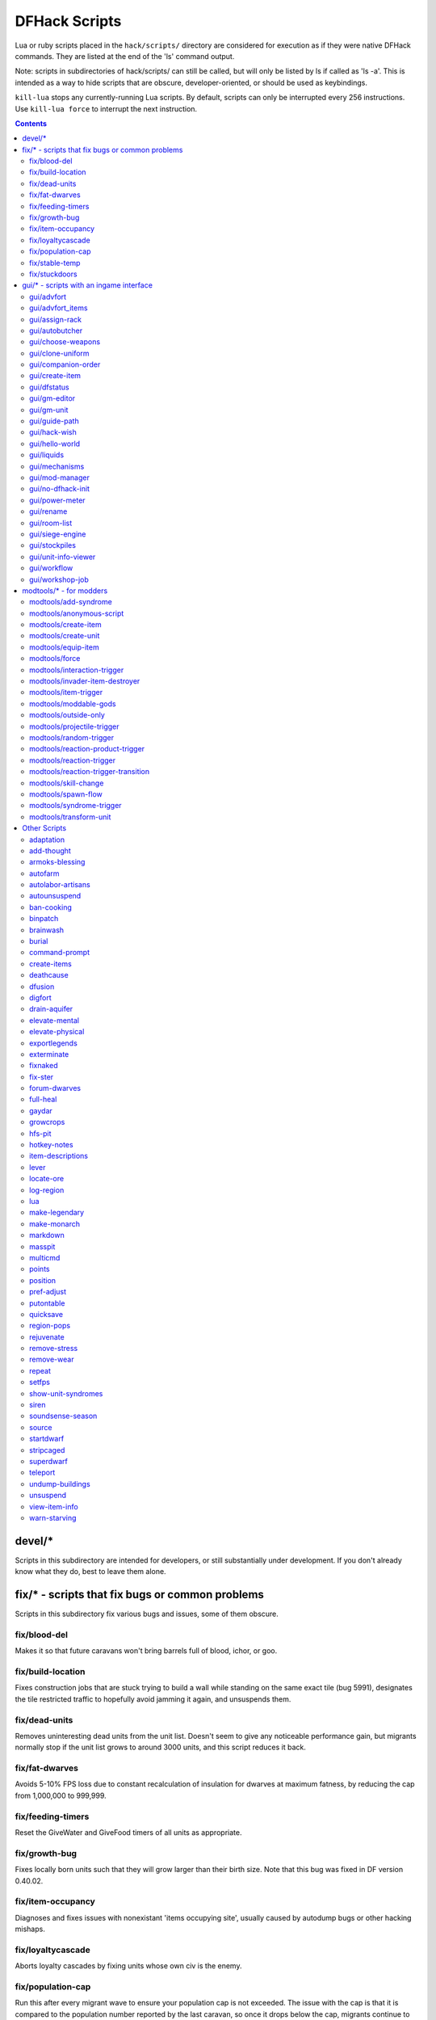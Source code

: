 ##############
DFHack Scripts
##############

Lua or ruby scripts placed in the ``hack/scripts/`` directory are considered for
execution as if they were native DFHack commands. They are listed at the end
of the 'ls' command output.

Note: scripts in subdirectories of hack/scripts/ can still be called, but will
only be listed by ls if called as 'ls -a'. This is intended as a way to hide
scripts that are obscure, developer-oriented, or should be used as keybindings.

``kill-lua`` stops any currently-running Lua scripts. By default, scripts can
only be interrupted every 256 instructions. Use ``kill-lua force`` to interrupt
the next instruction.

.. contents::

=======
devel/*
=======
Scripts in this subdirectory are intended for developers, or still substantially
under development.  If you don't already know what they do, best to leave them alone.

================================================
fix/* - scripts that fix bugs or common problems
================================================
Scripts in this subdirectory fix various bugs and issues, some of them obscure.

fix/blood-del
=============
Makes it so that future caravans won't bring barrels full of blood, ichor, or goo.

fix/build-location
==================
Fixes construction jobs that are stuck trying to build a wall while standing
on the same exact tile (bug 5991), designates the tile restricted traffic to
hopefully avoid jamming it again, and unsuspends them.

fix/dead-units
==============
Removes uninteresting dead units from the unit list. Doesn't seem to give any
noticeable performance gain, but migrants normally stop if the unit list grows
to around 3000 units, and this script reduces it back.

fix/fat-dwarves
===============
Avoids 5-10% FPS loss due to constant recalculation of insulation for dwarves at
maximum fatness, by reducing the cap from 1,000,000 to 999,999.

fix/feeding-timers
==================
Reset the GiveWater and GiveFood timers of all units as appropriate.

fix/growth-bug
==============
Fixes locally born units such that they will grow larger than their birth size.
Note that this bug was fixed in DF version 0.40.02.

fix/item-occupancy
==================
Diagnoses and fixes issues with nonexistant 'items occupying site', usually
caused by autodump bugs or other hacking mishaps.

fix/loyaltycascade
==================
Aborts loyalty cascades by fixing units whose own civ is the enemy.

fix/population-cap
==================
Run this after every migrant wave to ensure your population cap is not exceeded.
The issue with the cap is that it is compared to the population number reported
by the last caravan, so once it drops below the cap, migrants continue to come
until that number is updated again.

fix/stable-temp
===============
Instantly sets the temperature of all free-lying items to be in equilibrium with
the environment and stops temperature updates. In order to maintain this efficient
state however, use `plugins/tweak` ``stable-temp`` and `plugins/tweak` ``fast-heat``.

fix/stuckdoors
==============
Fix doors that are stuck open due to incorrect map occupancy flags, eg due to
incorrect use of teleport.

========================================
gui/* - scripts with an ingame interface
========================================
Scripts that implement dialogs inserted into the main game window are put in this
directory.

.. note::

    In order to avoid user confusion, as a matter of policy all these tools
    display the word "DFHack" on the screen somewhere while active.

    When that is not appropriate because they merely add keybinding hints to
    existing DF screens, they deliberately use red instead of green for the key.


gui/advfort
===========
This script allows to perform jobs in adventure mode. For more complete help
press '?' while script is running. It's most confortable to use this as a
keybinding. (e.g. keybinding set Ctrl-T gui/advfort). Possible arguments:

* -a or --nodfassign - uses different method to assign items.

* -i or --inventory - checks inventory for possible items to use in the job.

* -c or --cheat - relaxes item requirements for buildings (e.g. walls from bones).
  implies -a

* job - selects that job (e.g. Dig or FellTree)

An example of player digging in adventure mode:

.. image:: images/advfort.png

.. admonition:: DISCLAIMER

    advfort changes only persist in non procedural sites. Namely: player forts, caves, camps.

gui/advfort_items
=================
Does something with items in adventure mode jobs.

gui/assign-rack
===============
Bind to a key (the example config uses P), and activate when viewing a weapon
rack in the 'q' mode.

.. image:: images/assign-rack.png

This script is part of a group of related fixes to make the armory storage
work again. The existing issues are:

* Weapon racks have to each be assigned to a specific squad, like with
  beds/boxes/armor stands and individual squad members, but nothing in
  the game does this. This issue is what this script addresses.

* Even if assigned by the script, **the game will unassign the racks again without a binary patch**.
  This patch is called ``weaponrack-unassign``, and can be applied via
  the binpatch program, or the matching script. See `the bug report`_ for more info.

.. _`the bug report`: http://www.bay12games.com/dwarves/mantisbt/view.php?id=1445

* Haulers still take equipment stored in the armory away to the stockpiles,
  unless `plugins/fix-armory` is used.

The script interface simply lets you designate one of the squads that
are assigned to the barracks/armory containing the selected stand as
the intended user. In order to aid in the choice, it shows the number
of currently assigned racks for every valid squad.

gui/autobutcher
===============
An in-game interface for `plugins/autobutcher`.

gui/choose-weapons
==================
Bind to a key (the example config uses Ctrl-W), and activate in the Equip->View/Customize
page of the military screen.

Depending on the cursor location, it rewrites all 'individual choice weapon' entries
in the selected squad or position to use a specific weapon type matching the assigned
unit's top skill. If the cursor is in the rightmost list over a weapon entry, it rewrites
only that entry, and does it even if it is not 'individual choice'.

Rationale: individual choice seems to be unreliable when there is a weapon shortage,
and may lead to inappropriate weapons being selected.

gui/clone-uniform
=================
Bind to a key (the example config uses Ctrl-C), and activate in the Uniforms
page of the military screen with the cursor in the leftmost list.

When invoked, the script duplicates the currently selected uniform template,
and selects the newly created copy.

gui/companion-order
===================
A script to issue orders for companions. Select companions with lower case chars, issue orders with upper
case. Must be in look or talk mode to issue command on tile.

.. image:: images/companion-order.png

* move - orders selected companions to move to location. If companions are following they will move no more than 3 tiles from you.
* equip - try to equip items on the ground.
* pick-up - try to take items into hand (also wield)
* unequip - remove and drop equipment
* unwield - drop held items
* wait - temporarily remove from party
* follow - rejoin the party after "wait"
* leave - remove from party (can be rejoined by talking)

.. _scripts/gui/create-item:

gui/create-item
===============
A graphical interface for creating items.

gui/dfstatus
============
Show a quick overview of critical stock quantities, including food, drinks, wood, and various bars.
Sections can be enabled/disabled/configured by editing ``dfhack-config/dfstatus.lua``.

gui/gm-editor
=============
There are three ways to open this editor:

* using gui/gm-editor command/keybinding - opens editor on what is selected
  or viewed (e.g. unit/item description screen)

* using gui/gm-editor <lua command> - executes lua command and opens editor on
  its results (e.g. gui/gm-editor "df.global.world.items.all" shows all items)

* using gui/gm-editor dialog - shows an in game dialog to input lua command. Works
  the same as version above.

.. image:: images/gm-editor.png

This editor allows to change and modify almost anything in df. Press '?' for an
in-game help.

gui/gm-unit
===========
An editor for various unit attributes.

gui/guide-path
==============
Bind to a key (the example config uses Alt-P), and activate in the Hauling menu with
the cursor over a Guide order.

.. image:: images/guide-path.png

The script displays the cached path that will be used by the order; the game
computes it when the order is executed for the first time.

gui/hack-wish
=============
An alias for `scripts/gui/create-item`.  Deprecated.

gui/hello-world
===============
A basic example for testing, or to start your own script from.

gui/liquids
===========
To use, bind to a key (the example config uses Alt-L) and activate in the 'k' mode.

.. image:: images/liquids.png

This script is a gui front-end to the liquids plugin and works similar to it,
allowing you to add or remove water & magma, and create obsidian walls & floors.
Note that there is **no undo support**, and that bugs in this plugin have been
known to create pathfinding problems and heat traps.

The ``b`` key changes how the affected area is selected. The default *Rectangle*
mode works by selecting two corners like any ordinary designation. The ``p``
key chooses between adding water, magma, obsidian walls & floors, or just
tweaking flags.

When painting liquids, it is possible to select the desired level with ``+-``,
and choose between setting it exactly, only increasing or only decreasing
with ``s``.

In addition, ``f`` allows disabling or enabling the flowing water computations
for an area, and ``r`` operates on the "permanent flow" property that makes
rivers power water wheels even when full and technically not flowing.

After setting up the desired operations using the described keys, use ``Enter`` to apply them.

gui/mechanisms
==============
To use, bind to a key (the example config uses Ctrl-M) and activate in the 'q' mode.

.. image:: images/mechanisms.png

Lists mechanisms connected to the building, and their links. Navigating the list centers
the view on the relevant linked buildings.

To exit, press ESC or Enter; ESC recenters on the original building, while Enter leaves
focus on the current one. Shift-Enter has an effect equivalent to pressing Enter, and then
re-entering the mechanisms ui.

gui/mod-manager
===============
A simple way to install and remove small mods.

It looks for specially formatted mods in df subfolder 'mods'. Mods are not
included, but some examples are `available here`_.

.. _`available here`: https://github.com/warmist/df-mini-mods

.. image:: images/mod-manager.png

gui/no-dfhack-init
==================
Shows a warning at startup if no valid ``dfhack.init`` file is found.

gui/power-meter
===============
An in-game interface for `plugins/power-meter`.

gui/rename
==========
Backed by the rename plugin, this script allows entering the desired name
via a simple dialog in the game ui.

* ``gui/rename [building]`` in 'q' mode changes the name of a building.

  .. image:: images/rename-bld.png

  The selected building must be one of stockpile, workshop, furnace, trap, or siege engine.
  It is also possible to rename zones from the 'i' menu.

* ``gui/rename [unit]`` with a unit selected changes the nickname.

  Unlike the built-in interface, this works even on enemies and animals.

* ``gui/rename unit-profession`` changes the selected unit's custom profession name.

  .. image:: images/rename-prof.png

  Likewise, this can be applied to any unit, and when used on animals it overrides
  their species string.

The ``building`` or ``unit`` options are automatically assumed when in relevant ui state.

The example config binds building/unit rename to Ctrl-Shift-N, and
unit profession change to Ctrl-Shift-T.

gui/room-list
=============
To use, bind to a key (the example config uses Alt-R) and activate in the 'q' mode,
either immediately or after opening the assign owner page.

.. image:: images/room-list.png

The script lists other rooms owned by the same owner, or by the unit selected in the assign
list, and allows unassigning them.

gui/siege-engine
================
An in-game interface for `plugins/siege-engine`.

gui/stockpiles
==============
An in-game interface for `plugins/stocksettings`, to
load and save stockpile settings from the 'q' menu.

Usage:

:gui/stockpiles -save:         to save the current stockpile
:gui/stockpiles -load:         to load settings into the current stockpile
:gui/stockpiles -dir <path>:   set the default directory to save settings into
:gui/stockpiles -help:         to see this message

Don't forget to ``enable stockpiles`` and create the ``stocksettings`` directory in
the DF folder before trying to use this plugin.

gui/unit-info-viewer
====================
Displays age, birth, maxage, shearing, milking, grazing, egg laying, body size,
and death info about a unit. Recommended keybinding Alt-I.

gui/workflow
============
Bind to a key (the example config uses Alt-W), and activate with a job selected
in a workshop in the 'q' mode.

.. image:: images/workflow.png

This script provides a simple interface to constraints managed by the workflow
plugin. When active, it displays a list of all constraints applicable to the
current job, and their current status.

A constraint specifies a certain range to be compared against either individual
*item* or whole *stack* count, an item type and optionally a material. When the
current count is below the lower bound of the range, the job is resumed; if it
is above or equal to the top bound, it will be suspended. Within the range, the
specific constraint has no effect on the job; others may still affect it.

Pressing 'I' switches the current constraint between counting stacks or items.
Pressing 'R' lets you input the range directly; 'e', 'r', 'd', 'f' adjust the
bounds by 5, 10, or 20 depending on the direction and the 'I' setting (counting
items and expanding the range each gives a 2x bonus).

Pressing 'A' produces a list of possible outputs of this job as guessed by
workflow, and lets you create a new constraint by choosing one as template. If you
don't see the choice you want in the list, it likely means you have to adjust
the job material first using `plugins/job` ``item-material`` or `scripts/gui/workshop-job`,
as described in `plugins/workflow` documentation. In this manner, this feature
can be used for troubleshooting jobs that don't match the right constraints.

.. image:: images/workflow-new1.png

If you select one of the outputs with Enter, the matching constraint is simply
added to the list. If you use Shift-Enter, the interface proceeds to the
next dialog, which allows you to edit the suggested constraint parameters to
suit your need, and set the item count range.

.. image:: images/workflow-new2.png

Pressing 'S' (or, with the example config, Alt-W in the 'z' stocks screen)
opens the overall status screen, which was copied from the C++ implementation
by falconne for better integration with the rest of the lua script:

.. image:: images/workflow-status.png

This screen shows all currently existing workflow constraints, and allows
monitoring and/or changing them from one screen. The constraint list can
be filtered by typing text in the field below.

The color of the stock level number indicates how "healthy" the stock level
is, based on current count and trend. Bright green is very good, green is good,
red is bad, bright red is very bad.

The limit number is also color-coded. Red means that there are currently no
workshops producing that item (i.e. no jobs). If it's yellow, that means the
production has been delayed, possibly due to lack of input materials.

The chart on the right is a plot of the last 14 days (28 half day plots) worth
of stock history for the selected item, with the rightmost point representing
the current stock value. The bright green dashed line is the target
limit (maximum) and the dark green line is that minus the gap (minimum).

.. _scripts/gui/workshop-job:

gui/workshop-job
================
Bind to a key (the example config uses Alt-A), and activate with a job selected in
a workshop in the 'q' mode.

.. image:: images/workshop-job.png

The script shows a list of the input reagents of the selected job, and allows changing
them like the `plugins/job` ``item-type`` and `plugins/job` ``item-material`` commands.

Specifically, pressing the 'i' key pops up a dialog that lets you select an item
type from a list.

.. image:: images/workshop-job-item.png

Pressing 'm', unless the item type does not allow a material,
lets you choose a material.

.. image:: images/workshop-job-material.png

Since there are a lot more materials than item types, this dialog is more complex
and uses a hierarchy of sub-menus. List choices that open a sub-menu are marked
with an arrow on the left.

.. warning::

  Due to the way input reagent matching works in DF, you must select an item type
  if you select a material, or the material will be matched incorrectly in some cases.
  If you press 'm' without choosing an item type, the script will auto-choose it
  if there is only one valid choice, or pop up an error message box instead of the
  material selection dialog.

Note that both materials and item types presented in the dialogs are filtered
by the job input flags, and even the selected item type for material selection,
or material for item type selection. Many jobs would let you select only one
input item type.

For example, if you choose a *plant* input item type for your prepare meal job,
it will only let you select cookable materials.

If you choose a *barrel* item instead (meaning things stored in barrels, like
drink or milk), it will let you select any material, since in this case the
material is matched against the barrel itself. Then, if you select, say, iron,
and then try to change the input item type, now it won't let you select *plant*;
you have to unset the material first.

========================
modtools/* - for modders
========================
Scripts which provide tools for modders, often with changes to the raw files.
Not intended to be called manually by end-users.

These scripts are mostly useful for raw modders and scripters. They all have
standard arguments: arguments are of the form ``tool -argName1 argVal1
-argName2 argVal2``. This is equivalent to ``tool -argName2 argVal2 -argName1
argVal1``. It is not necessary to provide a value to an argument name: ``tool
-argName3`` is fine. Supplying the same argument name multiple times will
result in an error. Argument names are preceded with a dash. The ``-help``
argument will print a descriptive usage string describing the nature of the
arguments. For multiple word argument values, brackets must be used: ``tool
-argName4 [ sadf1 sadf2 sadf3 ]``. In order to allow passing literal braces as
part of the argument, backslashes are used: ``tool -argName4 [ \] asdf \foo ]``
sets ``argName4`` to ``\] asdf foo``. The ``*-trigger`` scripts have a similar
policy with backslashes.

modtools/add-syndrome
=====================
This allows adding and removing syndromes from units.

modtools/anonymous-script
=========================
This allows running a short simple Lua script passed as an argument instead of
running a script from a file. This is useful when you want to do something too
complicated to make with the existing modtools, but too simple to be worth its
own script file.

modtools/create-item
====================
This is mostly the same as the other create item tools, but it uses standard
arguments. The other versions will be phased out in a later version.

modtools/create-unit
====================
Creates a unit.

modtools/equip-item
===================
Force a unit to equip an item; useful in conjunction with the ``create``
scripts above.

modtools/force
==============
This tool triggers events like megabeasts, caravans, invaders, and migrants.

modtools/interaction-trigger
============================
This triggers events when a unit uses an interaction on another. It works by
scanning the announcements for the correct attack verb, so the attack verb
must be specified in the interaction. It includes an option to suppress this
announcement after it finds it.

modtools/invader-item-destroyer
===============================
This tool configurably destroys invader items to prevent clutter or to prevent
the player from getting tools exclusive to certain races.

modtools/item-trigger
=====================
This powerful tool triggers DFHack commands when a unit equips, unequips, or
attacks another unit with specified item types, specified item materials, or
specified item contaminants.

modtools/moddable-gods
======================
This is a standardized version of Putnam's moddableGods script. It allows you
to create gods on the command-line.

modtools/outside-only
=====================
This allows you to specify certain custom buildings as outside only, or inside
only. If the player attempts to build a building in an inappropriate location,
the building will be destroyed.

modtools/projectile-trigger
===========================
This triggers dfhack commands when projectiles hit their targets.

modtools/random-trigger
=======================
This triggers random dfhack commands with specified probabilities.

modtools/reaction-product-trigger
=================================
This triggers dfhack commands when reaction products are produced, once per
product.

modtools/reaction-trigger
=========================
Triggers dfhack commands when custom reactions complete, regardless of whether
it produced anything, once per completion.

modtools/reaction-trigger-transition
====================================
Scans raw files and creates a file to help modders transition from
autoSyndrome to reaction-trigger.

modtools/skill-change
=====================
Sets or modifies a skill of a unit.

modtools/spawn-flow
===================
Creates flows at the specified location.

modtools/syndrome-trigger
=========================
Triggers dfhack commands when syndromes are applied to units.

modtools/transform-unit
=======================
Transforms a unit into another unit type, possibly permanently.


=============
Other Scripts
=============
These scripts are not stored in any subdirectory, and can be invoked directly.

adaptation
==========
View or set level of cavern adaptation for the selected unit or the whole fort.
Usage: ``adaptation <show|set> <him|all> [value]``.  The ``value`` must be
between 0 and 800,000 inclusive.

add-thought
===========
Adds a thought or emotion to the selected unit.  Can be used by other scripts,
or the gui invoked by running ``add-thought gui`` with a unit selected.

armoks-blessing
===============
Runs the equivalent of rejuvenate, elevate-physical, elevate-mental, and brainwash
on all dwarves currently on the map.  This is an extreme change, which sets every
stat to an ideal - legendary skills, great traits, and easy-to-satisfy preferences.
Use in moderation; it's as 'cheaty' as DFHack gets.

autofarm
========
Automatically handle crop selection in farm plots based on current plant stocks.
Selects a crop for planting if current stock is below a threshold.
Selected crops are dispatched on all farmplots.

Usage::

    autofarm start
    autofarm default 30
    autofarm threshold 150 helmet_plump tail_pig

.. _scripts/autolabor-artisans:

autolabor-artisans
==================
Runs `plugins/autolabor`, with settings tuned for small but highly skilled workforces.

.. _scripts/autounsuspend:

autounsuspend
=============
Automatically unsuspend construction jobs, on a recurring basis.
See `scripts/unsuspend` for one-off use, or `plugins/resume` ``all``.

ban-cooking
===========
A more convenient way to ban cooking various categories of foods than the
kitchen interface.  Usage:  ``ban-cooking <type>``.  Valid types are ``booze``,
``honey``, ``tallow``, ``oil``, and ``seeds`` (non-tree plants with seeds).

binpatch
========
Checks, applies or removes binary patches directly in memory at runtime::

    binpatch check/apply/remove <patchname>

If the name of the patch has no extension or directory separators, the
script uses ``hack/patches/<df-version>/<name>.dif``, thus auto-selecting
the version appropriate for the currently loaded executable.

brainwash
=========
Modify the personality traits of the selected dwarf to match an 'ideal'
personality - as stable and reliable as possible. This makes dwarves very
stable, preventing tantrums even after months of misery.

burial
======
Sets all unowned coffins to allow burial.  ``burial -pets`` also allows burial
of pets.

command-prompt
==============
A one line command prompt in df. Same as entering command into dfhack console. Best
used as a keybinding. Can be called with optional "entry" that will start prompt with
that pre-filled.

.. image:: images/command-prompt.png

create-items
============
Spawn arbitrary items under the cursor.

The first argument gives the item category, the second gives the material,
and the optionnal third gives the number of items to create (defaults to 20).

Currently supported item categories: ``boulder``, ``bar``, ``plant``, ``log``,
``web``.

Instead of material, using ``list`` makes the script list eligible materials.

The ``web`` item category will create an uncollected cobweb on the floor.

Note that the script does not enforce anything, and will let you create
boulders of toad blood and stuff like that.
However the ``list`` mode will only show 'normal' materials.

Examples::

    create-items boulders COAL_BITUMINOUS 12
    create-items plant tail_pig
    create-items log list
    create-items web CREATURE:SPIDER_CAVE_GIANT:SILK
    create-items bar CREATURE:CAT:SOAP
    create-items bar adamantine

deathcause
==========
Focus a body part ingame, and this script will display the cause of death of
the creature.
Also works when selecting units from the (``u``) unitlist viewscreen.

dfusion
=======
Interface to a lecacy script system.

digfort
=======
A script to designate an area for digging according to a plan in csv format.

This script, inspired from quickfort, can designate an area for digging.
Your plan should be stored in a .csv file like this::

    # this is a comment
    d;d;u;d;d;skip this tile;d
    d;d;d;i

Available tile shapes are named after the 'dig' menu shortcuts:
``d`` for dig, ``u`` for upstairs, ``d`` downstairs, ``i`` updown,
``h`` channel, ``r`` upward ramp, ``x`` remove designation.
Unrecognized characters are ignored (eg the 'skip this tile' in the sample).

Empty lines and data after a ``#`` are ignored as comments.
To skip a row in your design, use a single ``;``.

One comment in the file may contain the phrase ``start(3,5)``. It is interpreted
as an offset for the pattern: instead of starting at the cursor, it will start
3 tiles left and 5 tiles up from the cursor.

The script takes the plan filename, starting from the root df folder (where
Dwarf Fortress.exe is found).

drain-aquifer
=============
Remove all 'aquifer' tag from the map blocks. Irreversible.

elevate-mental
==============
Set all mental attributes of a dwarf to 2600, which is very high.
Other numbers can be passed as an argument:  ``elevate-mental 100``
for example would make the dwarf very stupid indeed.

elevate-physical
================
As for elevate-mental, but for physical traits.  High is good for soldiers,
while having an ineffective hammerer can be useful too...

exportlegends
=============
Controls legends mode to export data - especially useful to set-and-forget large
worlds, or when you want a map of every site when there are several hundred.

The 'info' option exports more data than is possible in vanilla, to a
``region-date-legends_plus.xml`` file developed to extend the World
Viewer utility and potentially compatible with others.

Options:

:info:  Exports the world/gen info, the legends XML, and a custom XML with more information
:sites: Exports all available site maps
:maps:  Exports all seventeen detailed maps
:all:   Equivalent to calling all of the above, in that order

exterminate
===========
Kills any unit of a given race.

With no argument, lists the available races and count eligible targets.

With the special argument ``him``, targets only the selected creature.

With the special argument ``undead``, targets all undeads on the map,
regardless of their race.

When specifying a race, a caste can be specified to further restrict the
targeting. To do that, append and colon and the caste name after the race.

Any non-dead non-caged unit of the specified race gets its ``blood_count``
set to 0, which means immediate death at the next game tick. For creatures
such as vampires, it also sets animal.vanish_countdown to 2.

An alternate mode is selected by adding a 2nd argument to the command,
``magma``. In this case, a column of 7/7 magma is generated on top of the
targets until they die (Warning: do not call on magma-safe creatures. Also,
using this mode on birds is not recommended.)

Will target any unit on a revealed tile of the map, including ambushers,
but ignore caged/chained creatures.

Ex::

    exterminate gob
    exterminate gob:male

To kill a single creature, select the unit with the 'v' cursor and::

    exterminate him

To purify all elves on the map with fire (may have side-effects)::

    exterminate elve magma

fixnaked
========
Removes all unhappy thoughts due to lack of clothing.

fix-ster
========
Utilizes the orientation tag to either fix infertile creatures or inflict
infertility on creatures that you do not want to breed.  Usage::

    fix-ster [fert|ster] [all|animals|only:<creature>]

``fert`` or ``ster`` is a required argument; whether to make the target fertile
or sterile.  Optional arguments specify the target: no argument for the
selected unit, ``all`` for all units on the map, ``animals`` for all non-dwarf
creatures, or ``only:<creature>`` to only process matching creatures.

forum-dwarves
=============
Saves a copy of a text screen, formatted in bbcode for posting to the Bay12 Forums.
Use ``forum-dwarves help`` for more information.

full-heal
=========
Attempts to fully heal the selected unit.  ``full-heal -r`` attempts to resurrect the unit.

gaydar
======
Shows the sexual orientation of units, useful for social engineering or checking
the viability of livestock breeding programs.  Use ``gaydar -help`` for information
on available filters for orientation, citizenship, species, etc.

growcrops
=========
Instantly grow seeds inside farming plots.

With no argument, this command list the various seed types currently in
use in your farming plots.
With a seed type, the script will grow 100 of these seeds, ready to be
harvested. You can change the number with a 2nd argument.

For example, to grow 40 plump helmet spawn::

    growcrops plump 40

hfs-pit
=======
Creates a pit to the underworld at the cursor.

Takes three arguments:  diameter of the pit in tiles, whether to wall off
the pit, and whether to insert stairs.  If no arguments are given, the default
is "hfs-pit 1 0 0", ie single-tile wide with no walls or stairs.::

    hfs-pit 4 0 1
    hfs-pit 2 1 0

First example is a four-across pit with stairs but no walls; second is a
two-across pit with stairs but no walls.

hotkey-notes
============
Lists the key, name, and jump position of your hotkeys in the DFHack console.

item-descriptions
=================
Exports a table with custom description text for every item in the game.
Used by `scripts/view-item-info`.

lever
=====
Allow manipulation of in-game levers from the dfhack console.

Can list levers, including state and links, with::

    lever list

To queue a job so that a dwarf will pull the lever 42, use ``lever pull 42``.
This is the same as 'q'uerying the building and queue a 'P'ull request.

To magically toggle the lever immediately, use::

    lever pull 42 --now

locate-ore
==========
Scan the map for metal ores.

Finds and designate for digging one tile of a specific metal ore.
Only works for native metal ores, does not handle reaction stuff (eg STEEL).

When invoked with the ``list`` argument, lists metal ores available on the map.

Examples::

    locate-ore list
    locate-ore hematite
    locate-ore iron

log-region
==========
When enabled in dfhack.init, each time a fort is loaded identifying information
will be written to the gamelog.  Assists in parsing the file if you switch
between forts, and adds information for story-building.

lua
===
There are the following ways to invoke this command:

1. ``lua`` (without any parameters)

   This starts an interactive lua interpreter.

2. ``lua -f "filename"`` or ``lua --file "filename"``

   This loads and runs the file indicated by filename.

3. ``lua -s ["filename"]`` or ``lua --save ["filename"]``

   This loads and runs the file indicated by filename from the save
   directory. If the filename is not supplied, it loads "dfhack.lua".

4. ``:lua`` *lua statement...*

   Parses and executes the lua statement like the interactive interpreter would.

make-legendary
==============
Makes the selected dwarf legendary in one skill, a group of skills, or all
skills.  View groups with ``make-legendary classes``, or all skills with
``make-legendary list``.  Use ``make-legendary MINING`` when you need something
dug up, or ``make-legendary all`` when only perfection will do.

make-monarch
============
Make the selected unit King or Queen of your civilisation.

markdown
========
Save a copy of a text screen in markdown (for reddit among others).
Use 'markdown help' for more details.

masspit
=======
Designate all creatures in cages on top of a pit/pond activity zone for pitting.
Works best with an animal stockpile on top of the zone.

Works with a zone number as argument (eg ``Activity Zone #6`` -> ``masspit 6``)
or with the game cursor on top of the area.

multicmd
========
Run multiple dfhack commands. The argument is split around the
character ; and all parts are run sequentially as independent
dfhack commands. Useful for hotkeys.

Example::

    multicmd locate-ore iron ; digv

points
======
Sets available points at the embark screen to the specified number.  Eg.
``points 1000000`` would allow you to buy everything, or ``points 0`` would
make life quite difficult.

position
========
Reports the current time:  date, clock time, month, and season.  Also reports
location:  z-level, cursor position, window size, and mouse location.

pref-adjust
===========
A two-stage script:  ``pref-adjust clear`` removes preferences from all dwarves,
and ``pref-adjust`` inserts an 'ideal' set which is easy to satisfy::

    Feb Idashzefon likes wild strawberries for their vivid red color, fisher berries
    for their round shape, prickle berries for their precise thorns, plump helmets
    for their rounded tops, prepared meals, plants, drinks, doors, thrones, tables and
    beds. When possible, she prefers to consume wild strawberries, fisher berries,
    prickle berries, plump helmets, strawberry wine, fisher berry wine, prickle berry
    wine, and dwarven wine.

putontable
==========
Makes item appear on the table, like in adventure mode shops. Arguments:  '-a'
or '--all' for all items.

quicksave
=========
If called in dwarf mode, makes DF immediately auto-save the game by setting a flag
normally used in seasonal auto-save.

region-pops
===========
Show or modify the populations of animals in the region.

Usage:

:region-pops list [pattern]:
        Lists encountered populations of the region, possibly restricted by pattern.
:region-pops list-all [pattern]:
        Lists all populations of the region.
:region-pops boost <TOKEN> <factor>:
        Multiply all populations of TOKEN by factor.
        If the factor is greater than one, increases the
        population, otherwise decreases it.
:region-pops boost-all <pattern> <factor>:
        Same as above, but match using a pattern acceptable to list.
:region-pops incr <TOKEN> <factor>:
        Augment (or diminish) all populations of TOKEN by factor (additive).
:region-pops incr-all <pattern> <factor>:
        Same as above, but match using a pattern acceptable to list.

rejuvenate
==========
Set the age of the selected dwarf to 20 years.  Useful if valuable citizens are
getting old, or there are too many babies around...

remove-stress
=============
Sets stress to -1,000,000; the normal range is 0 to 500,000 with very stable or
very stressed dwarves taking on negative or greater values respectively.
Applies to the selected unit, or use "remove-stress -all" to apply to all units.

remove-wear
===========
Sets the wear on all items in your fort to zero.

.. _scripts/repeat:

repeat
======
Repeatedly calls a lua script at the specified interval.

This allows neat background changes to the function of the game, especially when
invoked from an init file.  For detailed usage instructions, use ``repeat -help``.

Usage examples::

    repeat -name jim -time delay -timeUnits units -printResult true -command [ printArgs 3 1 2 ]
    repeat -time 1 -timeUnits months -command [ multicmd cleanowned scattered x; clean all ] -name clean

The first example is abstract; the second will regularly remove all contaminants
and worn items from the game.

``-name`` sets the name for the purposes of cancelling and making sure you don't schedule the
same repeating event twice.  If not specified, it's set to the first argument after ``-command``.
``-time delay -timeUnits units``; delay is some positive integer, and units is some valid time
unit for ``dfhack.timeout(delay,timeUnits,function)``.  ``-command [ ... ]`` specifies the
command to be run.

setfps
======
Run ``setfps <number>`` to set the FPS cap at runtime, in case you want to watch
combat in slow motion or something :)

show-unit-syndromes
===================
Show syndromes affecting units and the remaining and maximum duration, along
with (optionally) substantial detail on the effects.

Use one or more of the following options:

:showall:               Show units even if not affected by any syndrome
:showeffects:           Show detailed effects of each syndrome
:showdisplayeffects:    Show effects that only change the look of the unit
:ignorehiddencurse:     Hide syndromes the user should not be able to know about (TODO)
:selected:              Show selected unit
:dwarves:               Show dwarves
:livestock:             Show livestock
:wildanimals:           Show wild animals
:hostile:               Show hostiles (e.g. invaders, thieves, forgotten beasts etc)
:world:                 Show all defined syndromes in the world
:export:                ``export:<filename>`` sends output to the given file, showing all
                        syndromes affecting each unit with the maximum and present duration.

siren
=====
Wakes up sleeping units, cancels breaks and stops parties either everywhere,
or in the burrows given as arguments. In return, adds bad thoughts about
noise, tiredness and lack of protection. Also, the units with interrupted
breaks will go on break again a lot sooner. The script is intended for
emergencies, e.g. when a siege appears, and all your military is partying.

soundsense-season
=================
It is a well known issue that Soundsense cannot detect the correct
current season when a savegame is loaded and has to play random
season music until a season switch occurs.

This script registers a hook that prints the appropriate string
to gamelog.txt on every map load to fix this. For best results
call the script from ``dfhack.init``.

source
======
Create an infinite magma or water source or drain on a tile.

This script registers a map tile as a liquid source, and every 12 game ticks
that tile receives or remove 1 new unit of flow based on the configuration.

Place the game cursor where you want to create the source (must be a
flow-passable tile, and not too high in the sky) and call::

    source add [magma|water] [0-7]

The number argument is the target liquid level (0 = drain, 7 = source).

To add more than 1 unit everytime, call the command again on the same spot.

To delete one source, place the cursor over its tile and use ``source delete``.
To remove all existing sources, call ``source clear``.

The ``list`` argument shows all existing sources.

Examples::

    source add water     - water source
    source add magma 7   - magma source
    source add water 0   - water drain

startdwarf
==========
Use at the embark screen to embark with the specified number of dwarves.  Eg.
``startdwarf 500`` would lead to a severe food shortage and FPS issues, while
``startdwarf 10`` would just allow a few more warm bodies to dig in.
The number must be 7 or greater.

stripcaged
==========
For dumping items inside cages. Will mark selected items for dumping, then
a dwarf may come and actually dump it. See also `plugins/autodump`.

With the ``items`` argument, only dumps items laying in the cage, excluding
stuff worn by caged creatures. ``weapons`` will dump worn weapons, ``armor``
will dump everything worn by caged creatures (including armor and clothing),
and ``all`` will dump everything, on a creature or not.

``stripcaged list`` will display on the dfhack console the list of all cages
and their item content.

Without further arguments, all commands work on all cages and animal traps on
the map. With the ``here`` argument, considers only the in-game selected cage
(or the cage under the game cursor). To target only specific cages, you can
alternatively pass cage IDs as arguments::

  stripcaged weapons 25321 34228

superdwarf
==========
Similar to fastdwarf, per-creature.

To make any creature superfast, target it ingame using 'v' and::

    superdwarf add

Other options available: ``del``, ``clear``, ``list``.

This plugin also shortens the 'sleeping' and 'on break' periods of targets.

teleport
========
Teleports a unit to given coordinates.

Examples::

    teleport -showunitid                 - prints unitid beneath cursor
    teleport -showpos                    - prints coordinates beneath cursor
    teleport -unit 1234 -x 56 -y 115 -z 26  - teleports unit 1234 to 56,115,26

undump-buildings
================
Undesignates building base materials for dumping.

.. _scripts/unsuspend:

unsuspend
=========
Unsuspend construction jobs, on a one-off basis.  See `scripts/autounsuspend` for regular use.
Equivalent to `plugins/resume` ``all``.

.. _scripts/view-item-info:

view-item-info
==============
A script to extend the item or unit viewscreen with additional information
including a custom description of each item (when available), and properties
such as material statistics, weapon attacks, armor effectiveness, and more.

The associated script ``item-descriptions.lua`` supplies custom descriptions
of items.  Individual descriptions can be added or overridden by a similar
script ``raw/scripts/more-item-descriptions.lua``.  Both work as sparse lists,
so missing items simply go undescribed if not defined in the fallback.

warn-starving
=============
If any (live) units are starving, very thirsty, or very drowsy, the game will
be paused and a warning shown and logged to the console.  Use with the
`scripts/repeat` command for regular checks.

Use ``warn-starving all`` to display a list of all problematic units.
